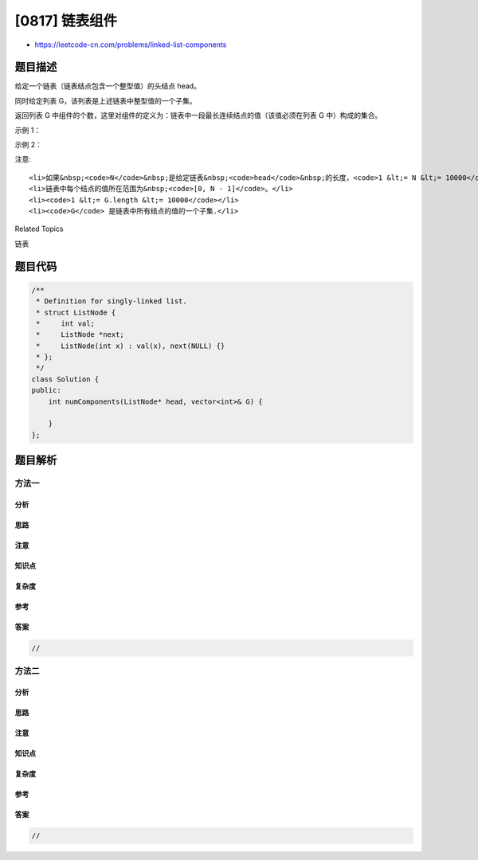 [0817] 链表组件
===============

-  https://leetcode-cn.com/problems/linked-list-components

题目描述
--------

.. raw:: html

   <p>

给定一个链表（链表结点包含一个整型值）的头结点 head。

.. raw:: html

   </p>

.. raw:: html

   <p>

同时给定列表 G，该列表是上述链表中整型值的一个子集。

.. raw:: html

   </p>

.. raw:: html

   <p>

返回列表 G 中组件的个数，这里对组件的定义为：链表中一段最长连续结点的值（该值必须在列表 G 中）构成的集合。

.. raw:: html

   </p>

.. raw:: html

   <p>

示例 1：

.. raw:: html

   </p>

.. raw:: html

   <pre>
   <strong>输入:</strong> 
   head: 0-&gt;1-&gt;2-&gt;3
   G = [0, 1, 3]
   <strong>输出:</strong> 2
   <strong>解释:</strong> 
   链表中,0 和 1 是相连接的，且 G 中不包含 2，所以 [0, 1] 是 G 的一个组件，同理 [3] 也是一个组件，故返回 2。</pre>

.. raw:: html

   <p>

示例 2：

.. raw:: html

   </p>

.. raw:: html

   <pre>
   <strong>输入:</strong> 
   head: 0-&gt;1-&gt;2-&gt;3-&gt;4
   G = [0, 3, 1, 4]
   <strong>输出:</strong> 2
   <strong>解释:</strong> 
   链表中，0 和 1 是相连接的，3 和 4 是相连接的，所以 [0, 1] 和 [3, 4] 是两个组件，故返回 2。</pre>

.. raw:: html

   <p>

注意:

.. raw:: html

   </p>

.. raw:: html

   <ul>

::

    <li>如果&nbsp;<code>N</code>&nbsp;是给定链表&nbsp;<code>head</code>&nbsp;的长度，<code>1 &lt;= N &lt;= 10000</code>。</li>
    <li>链表中每个结点的值所在范围为&nbsp;<code>[0, N - 1]</code>。</li>
    <li><code>1 &lt;= G.length &lt;= 10000</code></li>
    <li><code>G</code> 是链表中所有结点的值的一个子集.</li>

.. raw:: html

   </ul>

.. raw:: html

   <div>

.. raw:: html

   <div>

Related Topics

.. raw:: html

   </div>

.. raw:: html

   <div>

.. raw:: html

   <li>

链表

.. raw:: html

   </li>

.. raw:: html

   </div>

.. raw:: html

   </div>

题目代码
--------

.. code:: cpp

    /**
     * Definition for singly-linked list.
     * struct ListNode {
     *     int val;
     *     ListNode *next;
     *     ListNode(int x) : val(x), next(NULL) {}
     * };
     */
    class Solution {
    public:
        int numComponents(ListNode* head, vector<int>& G) {

        }
    };

题目解析
--------

方法一
~~~~~~

分析
^^^^

思路
^^^^

注意
^^^^

知识点
^^^^^^

复杂度
^^^^^^

参考
^^^^

答案
^^^^

.. code:: cpp

    //

方法二
~~~~~~

分析
^^^^

思路
^^^^

注意
^^^^

知识点
^^^^^^

复杂度
^^^^^^

参考
^^^^

答案
^^^^

.. code:: cpp

    //
